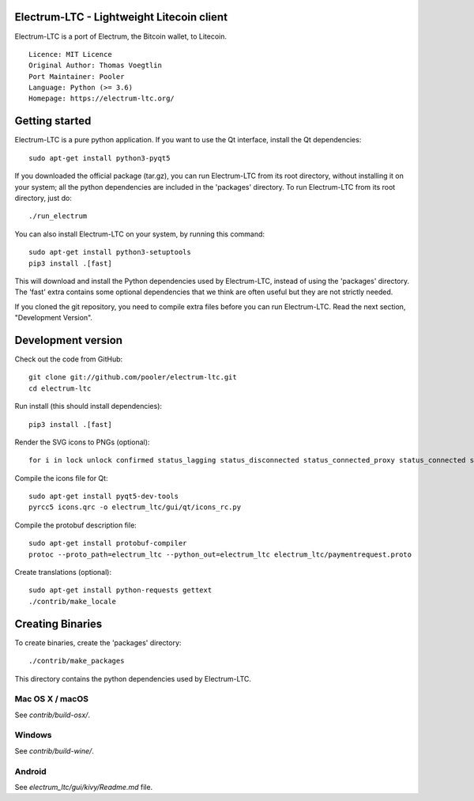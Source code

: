 Electrum-LTC - Lightweight Litecoin client
==========================================

Electrum-LTC is a port of Electrum, the Bitcoin wallet, to Litecoin.

::

  Licence: MIT Licence
  Original Author: Thomas Voegtlin
  Port Maintainer: Pooler
  Language: Python (>= 3.6)
  Homepage: https://electrum-ltc.org/






Getting started
===============

Electrum-LTC is a pure python application. If you want to use the
Qt interface, install the Qt dependencies::

    sudo apt-get install python3-pyqt5

If you downloaded the official package (tar.gz), you can run
Electrum-LTC from its root directory, without installing it on your
system; all the python dependencies are included in the 'packages'
directory. To run Electrum-LTC from its root directory, just do::

    ./run_electrum

You can also install Electrum-LTC on your system, by running this command::

    sudo apt-get install python3-setuptools
    pip3 install .[fast]

This will download and install the Python dependencies used by
Electrum-LTC, instead of using the 'packages' directory.
The 'fast' extra contains some optional dependencies that we think
are often useful but they are not strictly needed.

If you cloned the git repository, you need to compile extra files
before you can run Electrum-LTC. Read the next section, "Development
Version".



Development version
===================

Check out the code from GitHub::

    git clone git://github.com/pooler/electrum-ltc.git
    cd electrum-ltc

Run install (this should install dependencies)::

    pip3 install .[fast]

Render the SVG icons to PNGs (optional)::

    for i in lock unlock confirmed status_lagging status_disconnected status_connected_proxy status_connected status_waiting preferences; do convert -background none icons/$i.svg icons/$i.png; done

Compile the icons file for Qt::

    sudo apt-get install pyqt5-dev-tools
    pyrcc5 icons.qrc -o electrum_ltc/gui/qt/icons_rc.py

Compile the protobuf description file::

    sudo apt-get install protobuf-compiler
    protoc --proto_path=electrum_ltc --python_out=electrum_ltc electrum_ltc/paymentrequest.proto

Create translations (optional)::

    sudo apt-get install python-requests gettext
    ./contrib/make_locale




Creating Binaries
=================


To create binaries, create the 'packages' directory::

    ./contrib/make_packages

This directory contains the python dependencies used by Electrum-LTC.

Mac OS X / macOS
--------

See `contrib/build-osx/`.

Windows
-------

See `contrib/build-wine/`.


Android
-------

See `electrum_ltc/gui/kivy/Readme.md` file.
